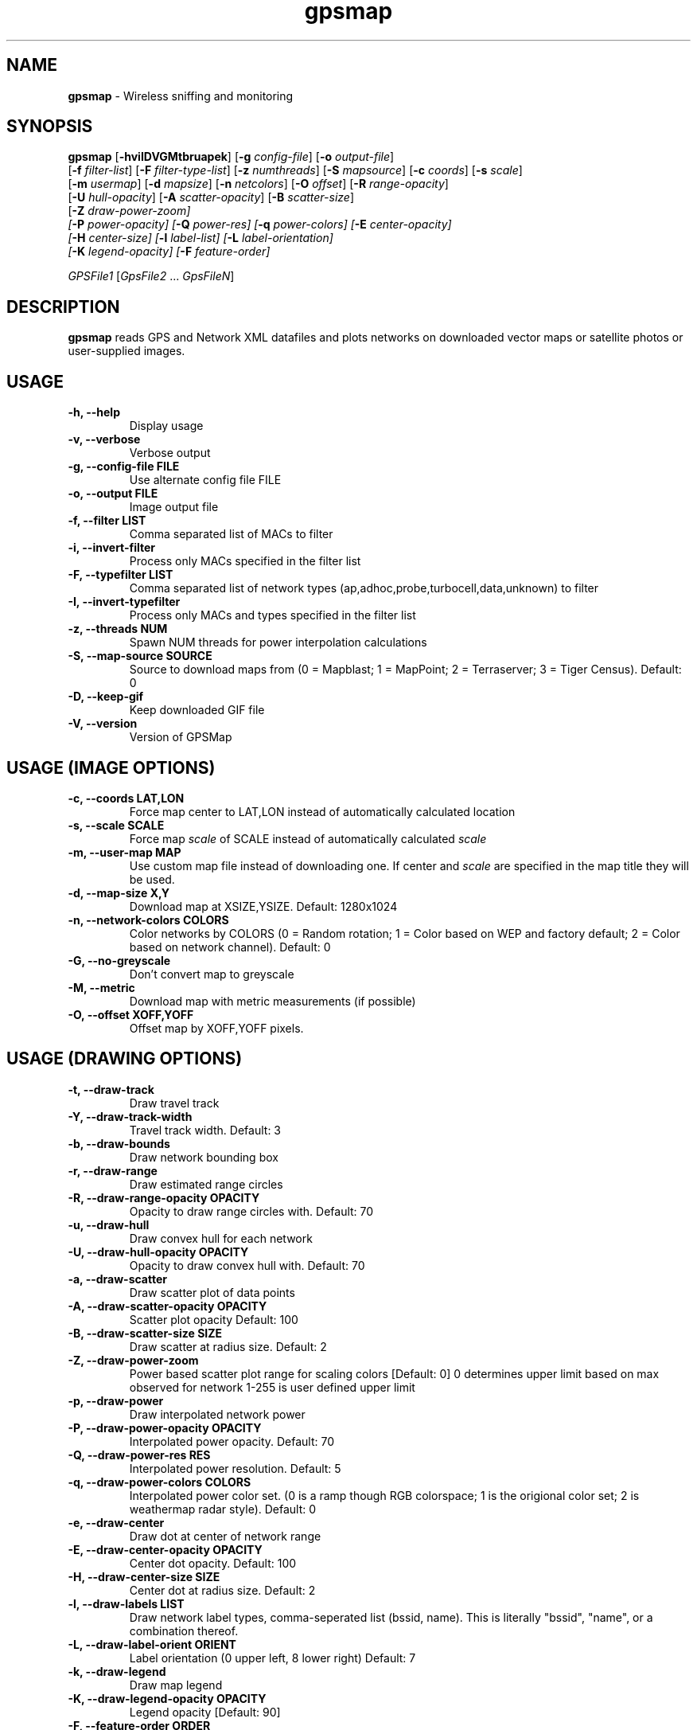 .\" Text automatically generated by txt2man-1.4.5
.TH gpsmap 1 "September 21, 2002" "" ""
.SH NAME
\fBgpsmap \fP- Wireless sniffing and monitoring
\fB
.SH SYNOPSIS
.nf
.fam C
\fBgpsmap\fP [\fB-hviIDVGMtbruapek\fP] [\fB-g\fP \fIconfig-file\fP] [\fB-o\fP \fIoutput-file\fP]
[\fB-f\fP \fIfilter-list\fP] [\fB-F\fP \fIfilter-type-list\fP] [\fB-z\fP \fInumthreads\fP] [\fB-S\fP \fImapsource\fP] [\fB-c\fP \fIcoords\fP] [\fB-s\fP \fIscale\fP]
[\fB-m\fP \fIusermap\fP] [\fB-d\fP \fImapsize\fP] [\fB-n\fP \fInetcolors\fP] [\fB-O\fP \fIoffset\fP] [\fB-R\fP \fIrange-opacity\fP]
[\fB-U\fP \fIhull-opacity\fP] [\fB-A\fP \fIscatter-opacity\fP] [\fB-B\fP \fIscatter-size\fP]
[\fB-Z\fP \fIdraw-power-zoom\fI] 
[\fB-P\fP \fIpower-opacity\fP] [\fB-Q\fP \fIpower-res\fP] [\fB-q\fP \fIpower-colors\fP] [\fB-E\fP \fIcenter-opacity\fP]
[\fB-H\fP \fIcenter-size\fP] [\fB-l\fP \fIlabel-list\fP] [\fB-L\fP \fIlabel-orientation\fP]
[\fB-K\fP \fIlegend-opacity\fP] [\fB-F\fP \fIfeature-order\fP]
.PP
\fIGPSFile1\fP [\fIGpsFile2\fP \.\.\. \fIGpsFileN\fP]
.fam T
.fi
.SH DESCRIPTION
\fBgpsmap\fP reads GPS and Network XML datafiles and plots networks on downloaded 
vector maps or satellite photos or user-supplied images.
.SH USAGE
.TP
.B
\fB-h\fP, \fB--help\fP
Display usage
.TP
.B
\fB-v\fP, \fB--verbose\fP
Verbose output
.TP
.B
\fB-g\fP, --\fBconfig-file\fP FILE
Use alternate config file FILE
.TP
.B
\fB-o\fP, \fB--output\fP FILE
Image output file
.TP
.B
\fB-f\fP, \fB--filter\fP LIST
Comma separated list of MACs to filter
.TP
.B
\fB-i\fP, \fB--invert-filter\fP
Process only MACs specified in the filter list
.TP
.B
\fB-F\fP, \fB--typefilter\fP LIST
Comma separated list of network types (ap,adhoc,probe,turbocell,data,unknown) to filter
.TP
.B
\fB-I\fP, \fB--invert-typefilter\fP
Process only MACs and types  specified in the filter list
.TP
.B
\fB-z\fP, \fB--threads\fP NUM
Spawn NUM threads for power interpolation calculations
.TP
.B
\fB-S\fP, \fB--map-source\fP SOURCE
Source to download maps from (0 = Mapblast; 1 = MapPoint; 2 = Terraserver; 3 = Tiger Census).  Default: 0
.TP
.B
\fB-D\fP, \fB--keep-gif\fP
Keep downloaded GIF file
.TP
.B
\fB-V\fP, \fB--version\fP
Version of GPSMap
.SH USAGE (IMAGE OPTIONS)
.TP
.B
\fB-c\fP, --\fBcoords\fP LAT,LON
Force map center to LAT,LON instead of automatically calculated location
.TP
.B
\fB-s\fP, --\fBscale\fP SCALE
Force map \fIscale\fP of SCALE instead of automatically calculated \fIscale\fP
.TP
.B
\fB-m\fP, \fB--user-map\fP MAP
Use custom map file instead of downloading one.  If center and \fIscale\fP are specified in the map title they will be used.
.TP
.B
\fB-d\fP, \fB--map-size\fP X,Y
Download map at XSIZE,YSIZE.  Default: 1280x1024
.TP
.B
\fB-n\fP, \fB--network-colors\fP COLORS
Color networks by COLORS (0 = Random rotation; 1 = Color based on WEP and factory default; 2 = Color based on network channel).  Default: 0
.TP
.B
\fB-G\fP, \fB--no-greyscale\fP
Don't convert map to greyscale
.TP
.B
\fB-M\fP, \fB--metric\fP
Download map with metric measurements (if possible)
.TP
.B
\fB-O\fP, --\fBoffset\fP XOFF,YOFF
Offset map by XOFF,YOFF pixels.
.SH USAGE (DRAWING OPTIONS)
.TP
.B
\fB-t\fP, \fB--draw-track\fP
Draw travel track
.TP
.B
\fB-Y\fP, \fB--draw-track-width\fP
Travel track width.  Default: 3
.TP
.B
\fB-b\fP, \fB--draw-bounds\fP
Draw network bounding box
.TP
.B
\fB-r\fP, \fB--draw-range\fP
Draw estimated range circles
.TP
.B
\fB-R\fP, \fB--draw\fP-\fBrange-opacity\fP OPACITY
Opacity to draw range circles with.  Default: 70
.TP
.B
\fB-u\fP, \fB--draw-hull\fP
Draw convex hull for each network
.TP
.B
\fB-U\fP, \fB--draw\fP-\fBhull-opacity\fP OPACITY
Opacity to draw convex hull with.  Default: 70
.TP
.B
\fB-a\fP, \fB--draw-scatter\fP
Draw scatter plot of data points
.TP
.B
\fB-A\fP, \fB--draw\fP-\fBscatter-opacity\fP OPACITY
Scatter plot opacity Default: 100
.TP
.B
\fB-B\fP, \fB--draw\fP-\fBscatter-size\fP SIZE
Draw scatter at radius size.  Default: 2
.TP
.B
\fB-Z\fP, \fB--draw-power-zoom\fP
Power based scatter plot range for scaling colors [Default: 0]
0 determines upper limit based on max observed for network
1-255 is user defined upper limit
.TP
.B
\fB-p\fP, \fB--draw-power\fP
Draw interpolated network power
.TP
.B
\fB-P\fP, \fB--draw\fP-\fBpower-opacity\fP OPACITY
Interpolated power opacity.  Default: 70
.TP
.B
\fB-Q\fP, \fB--draw\fP-\fBpower-res\fP RES
Interpolated power resolution.  Default: 5
.TP
.B
\fB-q\fP, \fB--draw\fP-\fBpower-colors\fP COLORS
Interpolated power color set. (0 is a ramp though RGB colorspace; 1 is the origional color set; 2 is weathermap radar style).  Default: 0
.TP
.B
\fB-e\fP, \fB--draw-center\fP
Draw dot at center of network range
.TP
.B
\fB-E\fP, \fB--draw\fP-\fBcenter-opacity\fP OPACITY
Center dot opacity. Default: 100
.TP
.B
\fB-H\fP, \fB--draw\fP-\fBcenter-size\fP SIZE
Center dot at radius size. Default: 2
.TP
.B
\fB-l\fP, \fB--draw-labels\fP LIST
Draw network label types, comma-seperated list (bssid, name).  This is literally
"bssid", "name", or a combination thereof.
.TP
.B
\fB-L\fP, \fB--draw-label-orient\fP ORIENT
Label orientation (0 upper left, 8 lower right) Default: 7
.TP
.B
\fB-k\fP, \fB--draw-legend\fP
Draw map legend
.TP
.B
\fB-K\fP, \fB--draw\fP-\fBlegend-opacity\fP OPACITY
Legend opacity [Default: 90]
.TP
.B
\fB-F\fP, --\fBfeature-order\fP ORDER
String representing the order map features are drawn. (p: interpolated power; t: tracks; b: bounds; r: range circles; h: convex hulls; s: scatter plot; c: center dot; l: labels) Default: 'ptbrhscl'.
.SH DRAWING METHODS
.SS        TRACK DRAWING
Draws a blue track along the traveled path, based on the track data saved by Kismet.
.SS        BOUNDING RECTANGLE
Draws the bounding rectangle around the extreme points of each network.
.SS        RANGE CIRCLE
Estimates the range of a network based on the average center and the distance 
to the closest extreme corner.
Not exact, but often useful for estimating the  
range of the network.
.SS        CONVEX HULL
Convex hull of all sample points for each network.
This will display the exact 
detected range of the networks.
.SS        SCATTER PLOT
Draws a dot for every detected packet point.
.SS        POWER INTERPOLATION
By far the most CPU intensive, power interpolation forms a grid over the image 
and attempts to interpolate the power for points that aren't directly sampled. 
For this graph to be a reasonable representation of reality, samples around 
the entire area, preferably forming a grid or mesh, should be taken.
.SS        NETWORK CENTER
Simply draw a dot in the averaged center of each network
.SS        LABELS
Label a network with the bssid or ssid.
Labels are drawn based off the network 
center and the orientation.
.SH BUGS
Legends are not currently drawn.
.SH SEE ALSO
\fBkismet\fP(1)
.SH AUTHOR
Mike Kershaw
